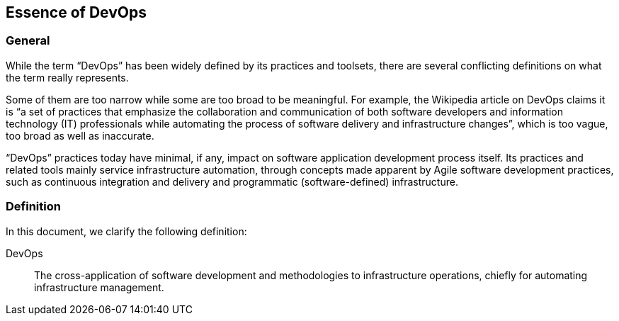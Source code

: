 
[[devops]]
== Essence of DevOps

=== General

While the term "`DevOps`" has been widely defined by its practices and toolsets, there are several conflicting definitions on what the term really represents.

Some of them are too narrow while some are too broad to be meaningful. For example, the Wikipedia article on DevOps claims it is "`a set of practices that emphasize the collaboration and communication of both software developers and information technology (IT) professionals while automating the process of software delivery and infrastructure changes`", which is too vague, too broad as well as inaccurate.

"`DevOps`" practices today have minimal, if any, impact on software application development process itself. Its practices and related tools mainly service infrastructure automation, through concepts made apparent by Agile software development practices, such as continuous integration and delivery and programmatic (software-defined) infrastructure.

=== Definition

In this document, we clarify the following definition:

DevOps:: The cross-application of software development and methodologies to infrastructure operations, chiefly for automating infrastructure management.

